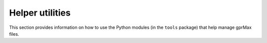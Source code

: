 .. _helper:

****************
Helper utilities
****************

This section provides information on how to use the Python modules (in the ``tools`` package) that help manage gprMax files.

